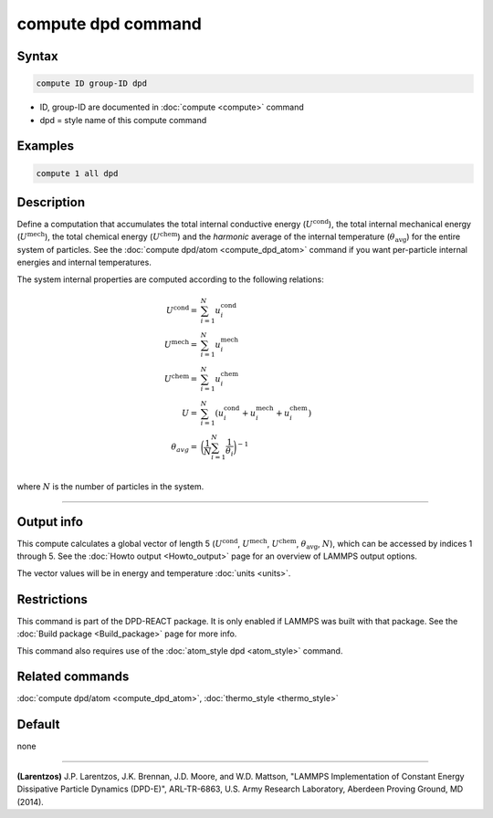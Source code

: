 .. index:: compute dpd

compute dpd command
===================

Syntax
""""""

.. code-block:: LAMMPS

   compute ID group-ID dpd

* ID, group-ID are documented in :doc:`compute <compute>` command
* dpd = style name of this compute command

Examples
""""""""

.. code-block:: LAMMPS

   compute 1 all dpd

Description
"""""""""""

Define a computation that accumulates the total internal conductive
energy (:math:`U^{\text{cond}}`), the total internal mechanical energy
(:math:`U^{\text{mech}}`), the total chemical energy (:math:`U^\text{chem}`)
and the *harmonic* average of the internal temperature (:math:`\theta_\text{avg}`)
for the entire system of particles.  See the
:doc:`compute dpd/atom <compute_dpd_atom>` command if you want
per-particle internal energies and internal temperatures.

The system internal properties are computed according to the following
relations:

.. math::

   U^\text{cond} = & \sum_{i=1}^{N} u_{i}^\text{cond} \\
   U^\text{mech} = & \sum_{i=1}^{N} u_{i}^\text{mech} \\
   U^\text{chem} = & \sum_{i=1}^{N} u_{i}^\text{chem} \\
               U = & \sum_{i=1}^{N} (u_{i}^\text{cond}
                     + u_{i}^\text{mech} + u_{i}^\text{chem}) \\
   \theta_{avg} = & \biggl(\frac{1}{N}\sum_{i=1}^{N}
                          \frac{1}{\theta_{i}}\biggr)^{-1} \\

where :math:`N` is the number of particles in the system.

----------

Output info
"""""""""""

This compute calculates a global vector of length 5 (:math:`U^\text{cond}`,
:math:`U^\text{mech}`, :math:`U^\text{chem}`, :math:`\theta_\text{avg}`,
:math:`N`), which can be accessed by indices 1 through 5.
See the :doc:`Howto output <Howto_output>` page for an overview of
LAMMPS output options.

The vector values will be in energy and temperature :doc:`units <units>`.

Restrictions
""""""""""""

This command is part of the DPD-REACT package.  It is only enabled if
LAMMPS was built with that package.
See the :doc:`Build package <Build_package>` page for more info.

This command also requires use of the :doc:`atom_style dpd <atom_style>`
command.

Related commands
""""""""""""""""

:doc:`compute dpd/atom <compute_dpd_atom>`,
:doc:`thermo_style <thermo_style>`

Default
"""""""

none

----------

.. _Larentzos1:

**(Larentzos)** J.P. Larentzos, J.K. Brennan, J.D. Moore, and
W.D. Mattson, "LAMMPS Implementation of Constant Energy Dissipative
Particle Dynamics (DPD-E)", ARL-TR-6863, U.S. Army Research
Laboratory, Aberdeen Proving Ground, MD (2014).
